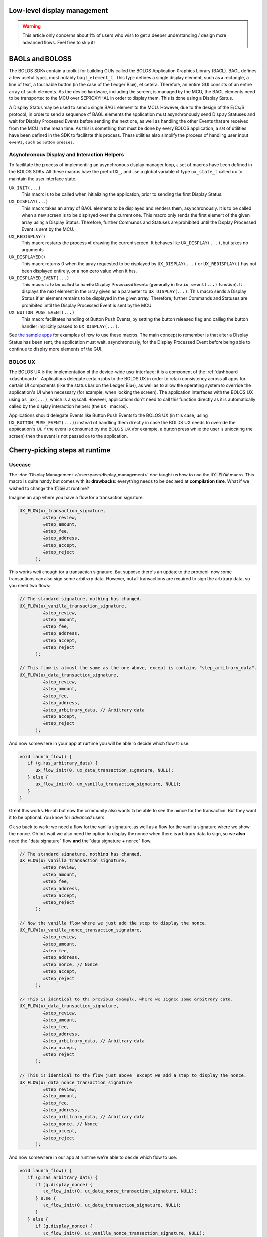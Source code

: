 Low-level display management
============================

.. warning:: 

   This article only concerns about 1% of users who wish to get a deeper understanding / design more advanced flows. Feel free to skip it!

BAGLs and BOLOSS
================

The BOLOS SDKs contain a toolkit for building GUIs called the BOLOS Application
Graphics Library (BAGL). BAGL defines a few useful types, most notably
``bagl_element_t``. This type defines a single display element, such as a
rectangle, a line of text, a touchable button (in the case of the Ledger Blue),
et cetera. Therefore, an entire GUI consists of an entire array of such
elements. As the device hardware, including the screen, is managed by the MCU,
the BAGL elements need to be transported to the MCU over SEPROXYHAL in order to
display them. This is done using a Display Status.

A Display Status may be used to send a single BAGL element to the MCU. However,
due to the design of the E/Cs/S protocol, in order to send a sequence of BAGL
elements the application must asynchronously send Display Statuses and wait for
Display Processed Events before sending the next one, as well as handling the
other Events that are received from the MCU in the mean time. As this is
something that must be done by every BOLOS application, a set of utilities have
been defined in the SDK to facilitate this process. These utilities also
simplify the process of handling user input events, such as button presses.

Asynchronous Display and Interaction Helpers
--------------------------------------------

To facilitate the process of implementing an asynchronous display manager loop,
a set of macros have been defined in the BOLOS SDKs. All these macros have the
prefix ``UX_``, and use a global variable of type ``ux_state_t`` called ``ux``
to maintain the user interface state.


``UX_INIT(...)``
   This macro is to be called when initializing the application, prior to
   sending the first Display Status.

``UX_DISPLAY(...)``
   This macro takes an array of BAGL elements to be displayed and renders them,
   asynchronously. It is to be called when a new screen is to be displayed over
   the current one. This macro only sends the first element of the given array
   using a Display Status. Therefore, further Commands and Statuses are
   prohibited until the Display Processed Event is sent by the MCU.

``UX_REDISPLAY()``
   This macro restarts the process of drawing the current screen. It behaves
   like ``UX_DISPLAY(...)``, but takes no arguments.

``UX_DISPLAYED()``
   This macro returns 0 when the array requested to be displayed by
   ``UX_DISPLAY(...)`` or ``UX_REDISPLAY()`` has not been displayed entirely, or
   a non-zero value when it has.

``UX_DISPLAYED_EVENT(...)``
   This macro is to be called to handle Display Processed Events (generally in
   the ``io_event(...)`` function). It displays the next element in the array
   given as a parameter to ``UX_DISPLAY(...)``. This macro sends a Display
   Status if an element remains to be displayed in the given array. Therefore,
   further Commands and Statuses are prohibited until the Display Processed
   Event is sent by the MCU.

``UX_BUTTON_PUSH_EVENT(...)``
   This macro facilitates handling of Button Push Events, by setting the button
   released flag and calling the button handler implicitly passed to
   ``UX_DISPLAY(...)``.

See `the sample apps <https://github.com/LedgerHQ/blue-sample-apps>`_ for
examples of how to use these macros. The main concept to remember is that after
a Display Status has been sent, the application must wait, asynchronously, for
the Display Processed Event before being able to continue to display more
elements of the GUI.

.. _bolos-ux:

BOLOS UX
--------

The BOLOS UX is the implementation of the device-wide user interface; it is a
component of the :ref:`dashboard <dashboard>`. Applications delegate certain
jobs to the BOLOS UX in order to retain consistency across all apps for certain
UI components (like the status bar on the Ledger Blue), as well as to allow the
operating system to override the application's UI when necessary (for example,
when locking the screen). The application interfaces with the BOLOS UX using
``os_ux(...)``, which is a syscall. However, applications don't need to call
this function directly as it is automatically called by the display interaction
helpers (the ``UX_`` macros).

Applications should delegate Events like Button Push Events to the BOLOS UX (in
this case, using ``UX_BUTTON_PUSH_EVENT(...)``) instead of handling them
directly in case the BOLOS UX needs to override the application's UI. If the
event is consumed by the BOLOS UX (for example, a button press while the user is
unlocking the screen) then the event is not passed on to the application.

Cherry-picking steps at runtime
===============================

Usecase
-------

The :doc:`Display Management </userspace/display_management>` doc taught us how to use the :code:`UX_FLOW` macro. This macro is quite handy but comes with its **drawbacks**: everything needs to be declared at **compilation time**. What if we wished to change the :code:`flow` at runtime?

Imagine an app where you have a flow for a transaction signature.

.. code-block:: c

   UX_FLOW(ux_transaction_signature,
            &step_review,
            &step_amount,
            &step_fee,
            &step_address,
            &step_accept,
            &step_reject
         );

This works well enough for a transaction signature. But suppose there's an update to the protocol: now some transactions can also sign some arbitrary data. However, not all transactions are required to sign the arbitrary data, so you need two flows:

.. code-block:: c

   // The standard signature, nothing has changed.
   UX_FLOW(ux_vanilla_transaction_signature,
            &step_review,
            &step_amount,
            &step_fee,
            &step_address,
            &step_accept,
            &step_reject
         );

   // This flow is almost the same as the one above, except is contains "step_arbitrary_data".
   UX_FLOW(ux_data_transaction_signature,
            &step_review,
            &step_amount,
            &step_fee,
            &step_address,
            &step_arbitrary_data, // Arbitrary data
            &step_accept,
            &step_reject
         );

And now somewhere in your app at runtime you will be able to decide which flow to use:

.. code-block:: c

   void launch_flow() {
      if (g.has_arbitrary_data) {
         ux_flow_init(0, ux_data_transaction_signature, NULL);
      } else {
         ux_flow_init(0, ux_vanilla_transaction_signature, NULL);
      }
   }

Great this works. Hu-oh but now the community also wants to be able to see the nonce for the transaction. But they want it to be optional. You know for *advanced* users.

Ok so back to work: we need a flow for the vanilla signature, as well as a flow for the vanilla signature where we show the nonce. Oh but wait we also need the option to display the nonce when there is arbitrary data to sign, so we **also** need the "data signature" flow **and** the "data signature + nonce" flow.

.. code-block:: c

   // The standard signature, nothing has changed.
   UX_FLOW(ux_vanilla_transaction_signature,
            &step_review,
            &step_amount,
            &step_fee,
            &step_address,
            &step_accept,
            &step_reject
         );

   // Now the vanilla flow where we just add the step to display the nonce.
   UX_FLOW(ux_vanilla_nonce_transaction_signature,
            &step_review,
            &step_amount,
            &step_fee,
            &step_address,
            &step_nonce, // Nonce
            &step_accept,
            &step_reject
         );

   // This is identical to the previous example, where we signed some arbitrary data.
   UX_FLOW(ux_data_transaction_signature,
            &step_review,
            &step_amount,
            &step_fee,
            &step_address,
            &step_arbitrary_data, // Arbitrary data
            &step_accept,
            &step_reject
         );
         
   // This is identical to the flow just above, except we add a step to display the nonce.
   UX_FLOW(ux_data_nonce_transaction_signature,
            &step_review,
            &step_amount,
            &step_fee,
            &step_address,
            &step_arbitrary_data, // Arbitrary data
            &step_nonce, // Nonce
            &step_accept,
            &step_reject
         );

And now somewhere in our app at runtime we're able to decide which flow to use:

.. code-block:: c

   void launch_flow() {
      if (g.has_arbitrary_data) {
         if (g.display_nonce) {
            ux_flow_init(0, ux_data_nonce_transaction_signature, NULL);
         } else {
            ux_flow_init(0, ux_data_transaction_signature, NULL);
         }
      } else {
         if (g.display_nonce) {
            ux_flow_init(0, ux_vanilla_nonce_transaction_signature, NULL);
         } else {
            ux_flow_init(0, ux_vanilla_transaction_signature, NULL);
         }
      }
   }

Ugh. Ok now everyone's happy: we've updated our app to support the protocol and the advanced users in the community can display the nonce.
But now a new upgrade to the protocol is planned for the near future: the fees can sometimes be paid by another user of the blockchain, called a relayer. Anyways now some transactions now need to **hide** the fees (displaying a fee of 0.000 is not an option because it would confuse users more than anything).

So we need... **8 different flows**. That escalated quickly! Indeed, for every little *upgrade*, we're doubling the number of flows. Soon enough we'll end up with 16 or even 32 different flows... Notice that whilst the number of flows will grow exponentially, the number of different steps though will only grow linearly (one for every new feature).

To fix this problem, we would need to define the UX_FLOW at runtime, cherry-picking which steps we wish to include depending on the details of our transaction.

Don't worry, Ledger's got your back! The fix is quite simple, so let's dive right into it!

Cherry-picking explained
------------------------

The idea is to create an array of steps that would be big enough to fit all the steps. Since steps grow linearly, this array won't be too big.
Once this array created, we simply need to fill it with the steps we wish to include. Finally, we need to add a last step :code:`FLOW_END_STEP` for it to work properly.

We can then call the :code:`ux_init_flow` and pass in our array as argument!

.. code-block:: c

   // The maximum number of steps we will ever need. Here it's 8: step_review, step_amount,
   // step_fee, step_address, step_arbitrary_data, step_nonce, step_accept, step_reject.
   #define MAX_NUM_STEPS 8

   // The array of steps. Notice the type used, as it's important if you wish to use ux_init_flow.
   // We're adding `+ 1` because we need to ensure we always have extra room for the last step, FLOW_END_STEP.
   const ux_flow_step_t *ux_signature_flow[MAX_NUM_STEPS + 1];

.. code-block:: c

   void start_display() {
      uint8_t index = 0;

      // Set the first step to be `step_review`, and then increment `index`.
      ux_signature_flow[index++] = step_review;
      // Set the second step to be `step_amount`, and then increment `index`.
      ux_signature_flow[index++] = step_amount;
      // etc...
      ux_signature_flow[index++] = step_fee;
      ux_signature_flow[index++] = step_address;
      // We can now conditionally add steps at runtime!
      if (g.has_arbitrary_data) {
         ux_signature_flow[index++] = step_arbitrary_data;
      }
      if (g.display_nonce) {
         ux_signature_flow[index++] = step_nonce;
      }
      ux_signature_flow[index++] = step_accept;
      ux_signature_flow[index++] = step_reject;

      // Don't forget to finish your flow with this special step.
      ux_signature_flow[index++] = FLOW_END_STEP;

      // Start the display!
      ux_init_flow(0, ux_signature_flow, NULL);
   }



Defining steps at runtime
=========================

Usecase
-------

In the previous section we saw that we could define a :code:`UX_FLOW` at runtime. But we did this whilst still having steps defined statically. What if we wish to define steps at runtime too? This would give us a very fine-grained control over what we wish to display, without having to declare a step everytime.

We'd encounter two main issues:

#. What globals are we going to need? Previously, we would have defined :code:`global.amount` to store the amount to display, :code:`global.fees` to store the fees to display, :code:`global.address` to store the address we wish to display, etc. Prior to calling the display function, we would've pre-computed all of that data, and then every :code:`step` would've simply looked at those :code:`global.*` fields to display their data. But how can do that now, given that we don't know how many steps we are going to use?
#. How would we define the :code:`UX_FLOW`? We literally used to specify :code:`step1`, :code:`step2`, :code:`step3` etc... Can we create a generic step that would replace those? A :code:`step_generic` step?

Let's try and address both of these problems: the **Data Storage** (1) problem and then the **UX declaration** (2) problem.

Data Storage
------------

Here's what the code for a typical transaction would look like.
It consists of a global struct that contains all the data we need, and a function (:code:`prepare_then_display_transaction`) that will compute all the necessary data and store it in our global, and then call the appropriate flow to display those.

In the :code:`.h` file

.. code-block:: c

   // Our global object that is accessible anywhere
   struct global {
      // display struct where we will store the strings we wish to display
      struct display {
         char fees[MAX_FEE_LENGTH];
         char amount[MAX_AMOUNT_LENGTH];
         char address[MAX_ADDRESS_LENGTH];
      };
      // Other unrelated fields left out.
   };

In the :code:`.c` file:

.. code-block:: c

   // Function called to load all the data and to display the transaction flow.
   void prepare_then_display_transaction() {
      // Computes the string representation of `fee` and copies it to `&global.display.fee`.
      fees_to_str(&global.display.fee, &global_data.fee);
      // Computes the string representation of `amount` and copies it to `&global.display.amount`.
      amount_to_str(&global.display.amount, &global_data.amount);
      // Computes the string representation of a `pubkey` and copies it to `&global.display.address`.
      pubkey_to_str(&global.display.address, &global_data.pubkey);

      // Start the display!
      ux_flow_init(0, static_flow, NULL); // static_flow is defined elsewhere.
   }


There's something **key to notice** here: the **shape of the functions** we're using to compute the string representation.
They all have the same structure: **first argument** is where we wish to **copy it**, the **second** is a **pointer to the data it's going to use**.

Eureka! To print a single step, we only need three different pieces of information:

#. The function that will convert our data to a string.
#. The data we wish to convert.
#. The "title" we wish to display (e.g. "Fee", or "Amount", or "Address"...).

These can all fit in a struct, that we will name :code:`step_info_t`.

To create a list of screens, we only need to store a list of :code:`step_info_t`.
Even though we might not know **exactly** how many steps we will be needing at runtime, we can probably set a pretty good **upper bound** to the total number of screens we might need for a single flow.

In the :code:`.h` file:

.. code-block:: c

   // Maximum size of any data
   #define MAX_DATA_SIZE MAX(MAX_FEE_LENGTH, MAX_AMOUNT_LENGTH, MAX_ADDRESS_LENGTH)
   // Maximum number of steps we might ever need in a single flow.
   // Adding one because we need to account for the last FLOW_STEP_END.
   #define MAX_STEP_COUNT 7 + 1
   // Number of characters we can draw on the screen without overflowing.
   // Adding one because we need to account for the null terminating character.
   #define PROMPT_WIDTH 15 + 1

   // A typedef that corresponds to a function pointer that will generate the appropriate string, given some data.
   // e.g `fees_to_str`, `amount_to_str`, or `pubkey_to_str`
   typedef void (*string_generating_fn);

   // A struct that contains every pieces of information to display a single step.
   struct step_info_t {
      // This will get filled by the title.
      char title[PROMPT_WIDTH];
      // This is a pointer to the data we need to generate the string.
      void *data;
      // A function pointer that we will call on `data`.
      string_generating_fn fn;
   };

   struct global {
      // Memory location where we will copy the title for each screen.
      char                 title[PROMPT_WIDTH];
      // Memory location where we will copy the string representation of the data we wish to print.
      char                 text[MAX_DATA_SIZE];
      // Array of `step_info_t` which represents all the steps we wish our flow to have.
      struct step_info_t   display_arr[MAX_STEP_COUNT];
      // Current index on the array `display_arr` array.
      uint8_t              current_index;
      // Total size of the `display_arr` array (should be less than MAX_STEP_COUNT).
      uint8_t              total_size;
      // Other unrelated fields left out.
   };

Now that we have the struct and :code:`define` s, we need to implement the business logic.
We will need two functions: :code:`push_step` that will add a step to our :code:`step_array`. Another function  :code:`step_array_display` will display the :code:`step_array`. In the code below, an example of :code:`display_transaction` is also given, to show you how those functions should be used.

In the :code:`.c` file:

.. code-block:: c

   // Utility function to push steps on the step array.
   void push_step(char *title, void *data, string_generating_fn convert_fn) {
      if (global.curr_size) >= MAX_STEP_COUNT {
         // Don't add steps if we're already passed MAX_STEP_COUNT.
         return;
      }

      // The chosen step data.
      struct step_info_t *step_info = global.display_arr[curr_size];

      strcpy(step_info->title, title);
      step_info->data = data;
      step_info->fn = convert_fn;

      // Don't forget to increment the current size!
      global.curr_size++;
   }

   // Call this function once you've added the correct steps on the array.
   void step_array_display() {
      // We need to keep track of the total_size somewhere in order not to go out of bounds when navigating through the array.
      global.total_size = global.curr_size;
      // Reset the current size to 0, so that we start by displaying the first screen.
      gobal.curr_size = 0;

      // Start the flow!
      ux_flow_init(0, dynamic_flow, NULL); // `dynamic_flow` has not been defined yet, we'll see this in the next section!
   }

   // This is an example of how these functions should be called.
   void display_transaction() {
      // Reset the current size to 0 to make sure we start from the beginning of the array.
      global.curr_size = 0;
      // Push a step that will display the amount.
      step_array_push("Amount", &global_data.amount, &amount_to_str);
      // Push a step that will display the fee.
      step_array_push("Fee", &global_data.fee, &fee_to_str);
      // Push a step that will display the address.
      step_array_push("Address", &global_data.address, &pubkey_to_str);

      // Start the display.
      step_array_display();
   }

Now that we've solved (1), we need to solve (2) which is the *UX declaration problem*. How do we need to adapt our flows to accomodate for our new steps?

UX declaration problem
----------------------

Now comes the difficult part. Finding a step that would be generic enough to fit all our needs. Naively, the code we'd expect would look something like that:

.. code-block:: c

   // Naive definition of a UX_FLOW.
   // Note: we are still keeping step_review, step_accept and
   // step_reject because we know our flow will need those anyway.
   UX_FLOW(ideal_dynamic_fow,
            &step_welcome,
            &step_generic, // A generic step that would fit all our needs.
            &step_quit
            FLOW_LOOP
      );


However this wouldn't work: if we only defined a single step, then how could it dynamically change its information? Pressing the right button would  make it loop and we'd end up on the same exact screen, and pressing the left button would lead to the same situation.

So here's a solution:

* Add an extra step just before the :code:`step_generic` step, and another one right after it.
* Those extra steps are nothing but delimiters for the :code:`step_generic` . They allow us to execute special logic to update the screen and redisplay it. They also allow us to keep track of an index, so that we know whether we're still within our array boundaries or not.

Here's what the code looks like.

.. code-block:: c

   UX_FLOW(dynamic_flow,
            &step_welcome,

            &step_upper_delimiter, // A special step that serves as the upper delimiter. It won't print anything on the screen.
            &step_generic, // Our generic step that will actually display stuff on the screen.
            &step_lower_delimiter, // A special step that serves as the lower delimiter. It won't print anything on the screen.

            &step_quit,
            FLOW_LOOP
      );

The definition of :code:`step_upper_delimiter`, :code:`step_lower_delimiter` and :code:`step_generic` could look like this:

.. code-block:: c
   

   // Note we're using UX_STEP_INIT because this step won't display anything.
   UX_STEP_INIT(
      step_upper_delimiter,
      NULL,
      NULL,
      {
         // This function will be detailed later on.
         display_next_state(true);
      }
   );

   UX_STEP_NOCB(
      step_generic,
      bnnn_paging,
      {
         .title = global.title,
         .text = global.text,
      }
   );

   // Note we're using UX_STEP_INIT because this step won't display anything.
   UX_STEP_INIT(
      step_lower_delimiter,
      NULL,
      NULL,
      {
         // This function will be detailed later on.
         display_next_state(false);
      }
   );

As you can see, :code:`step_upper_delimiter` and :code:`step_lower_delimiter` are very similar. :code:`step_generic` is a simple :code:`bnnn_paging` that will always display what's located in :code:`global.title` and :code:`global.text`.

And now we only need to  implement the special logic for this to work!


Inside the :code:`.h` file, we just need to add an enum definition and an instance of this enum in our global structure:

.. code-block:: c

   // State of the dynamic display.
   // Use to keep track of whether we are displaying screens that are inside the 
   // array (dynamic), or outside the array (static).
   enum e_state {
      STATIC_SCREEN,
      DYNAMIC_SCREEN,
   };

   struct global {
      // An instance of our new enum
      enum e_state current_state;

      // The rest of the global stays unchanged...
   }

And in the :code:`.c` file, we add all the business logic. The code is commented thoroughly, so take your time and read it carefully.

.. code-block:: c

   // Utility function to clear the title and the text fields.
   void clear_data() {
      explicit_bzero(&global.title, sizeof(global.title));
      explicit_bzero(&global.text, sizeof(global.text));
   }

   // Updates the global.title and global.text with the current `step_info_t` pointed to by the `current_size`.
   void set_step_data() {
      // Start by clearing the data for extra safety.
      clear_data();
       
      // Select the current step_info.
      struct step_info_t *step_info = &global.display_arr[global.current_index];
      
      // Copy the title located in the step_info to the global title.
      strcpy((char *)global.title, step_info->title);

      // Call the `string_generating_fn` on the data contained in the step_info,
      // and store the string in the global.text.
      step_info->fn(&global.text, sizeof(global.text), step_info->data);
   }

   // This is a special function we must call for bnnn_paging to work properly in an edgecase.
   // It does some weird stuff with the `G_ux` global which is defined by the SDK.
   // No need to dig deeper into the code, a simple copy paste will do.
   void bnnn_paging_edgecase() {
       G_ux.flow_stack[G_ux.stack_count - 1].prev_index = G_ux.flow_stack[G_ux.stack_count - 1].index - 2;
       G_ux.flow_stack[G_ux.stack_count - 1].index--;
       ux_flow_relayout();
   }

   // Main function that handles all the business logic for our new display architecture.
   void display_next_state(bool is_upper_delimiter) {
      if (is_upper_delimiter) { // We're called from the upper delimiter.
         if (global.current_state == STATIC_SCREEN) {
            // The previous screen was a static screen, so we're now entering the array (from the start of the array).

               // Since we're in the array, set the state to DYNAMIC_SCREEN.
               global.current_state = DYNAMIC_SCREEN;
               // We're just entering the array so set the `current_index` to 0.
               global.current_index = 0;
               // Update the screen data.
               set_screen_data();
               // Move to the next step, which will display the screen.
               ux_flow_next();
            } else {
               // The previous screen was NOT a static screen, so we were already in the array.
               if (global.current_index == 0) {
                  // If `current_index` is 0 then we need to exit the dynamic display.

                  // Update the current_state accordingly.
                  global.current_state = STATIC_SCREEN;
                  // Don't need to update the screen data, simply display the ux_flow_prev() which
                  // will be a static screen.
                  ux_flow_prev();
               } else {
                  // global.current_index is not 0 which means the user is still browsing the array.

                  // Decrement `current_index` since the user has pressed the left button meaning
                  // he wants to see the previous screen.
                  global.current_index--;
                  // Update the screen data.
                  set_screen_data();
                  // Move to the next step which will display the updated.
                  ux_flow_next();
               }
            }
         } else {
           // We're called from the lower delimiter.

           if (global.current_state == STATIC_SCREEN) {
               // We're called from a static screen, so we're now entering the array (from the end of the array).

               // Update the current_state.
               global.current_state = DYNAMIC_SCREEN;
               // We're starting the array from the end, so the index is the size - 1.
               global.current_index = global.total_size - 1;
               // Update the screen data.
               set_screen_data();
               // Since we're called from the RIGHT ux step, if we wish to display
               // the data we need to call ux_flow_PREV and not `ux_flow_NEXT`.
               ux_flow_prev();
           } else {
               // We're being called from a dynamic screen, so the user was already browsing the array.

               // The user wants to go to the next screen so increment the index.
               global.current_index++;

               if (global.current_index == global.total_size) {
                  // Index is equal to array size, so time to exit the array and display the static screens.

                  // Make sure we update the state accordingly.
                  global.current_state = STATIC_SCREEN;

                  // Display the next screen
                  ux_flow_next();
               } else {
                  // The user is still browsing the array so update the screen and display it.
                  set_screen_data();

                  // Similar to `ux_flow_prev()` but updates layout to account for `bnnn_paging`'s weird behaviour.
                  bnnn_paging_edgecase();
               }
            }
         }
      }

That was a mouthful! But we did it: we managed to dynamically adapt our flow AND our steps!
